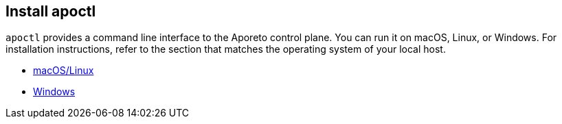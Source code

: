 == Install apoctl

//'''
//
//title: Install apoctl
//type: single
//url: "/3.14/start/apoctl/"
//weight: 30
//menu:
//  3.14:
//    parent: "start"
//    identifier: "apoctl"
//canonical: https://docs.aporeto.com/saas/start/apoctl/
//
//'''

`apoctl` provides a command line interface to the Aporeto control plane.
You can run it on macOS, Linux, or Windows.
For installation instructions, refer to the section that matches the operating system of your local host.

* xref:mac-linux.adoc[macOS/Linux]
* xref:windows.adoc[Windows]
